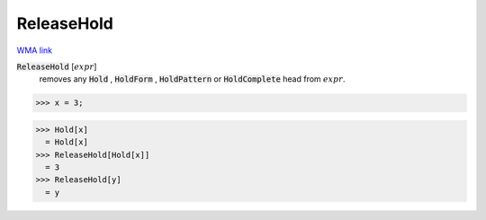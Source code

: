 ReleaseHold
===========

`WMA link <https://reference.wolfram.com/language/ref/ReleaseHold.html>`_


:code:`ReleaseHold` [:math:`expr`]
    removes any :code:`Hold` , :code:`HoldForm` , :code:`HoldPattern`  or
    :code:`HoldComplete`  head from :math:`expr`.





>>> x = 3;

>>> Hold[x]
  = Hold[x]
>>> ReleaseHold[Hold[x]]
  = 3
>>> ReleaseHold[y]
  = y
